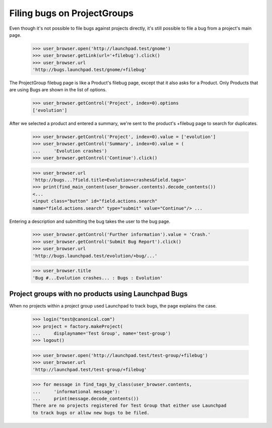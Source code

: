 Filing bugs on ProjectGroups
============================

Even though it's not possible to file bugs against projects directly,
it's still possible to file a bug from a project's main page.

    >>> user_browser.open('http://launchpad.test/gnome')
    >>> user_browser.getLink(url='+filebug').click()
    >>> user_browser.url
    'http://bugs.launchpad.test/gnome/+filebug'

The ProjectGroup filebug page is like a Product's filebug page, except
that it also asks for a Product. Only Products that are using Bugs are
shown in the list of options.

    >>> user_browser.getControl('Project', index=0).options
    ['evolution']

After we selected a product and entered a summary, we're sent to the
product's +filebug page to search for duplicates.

    >>> user_browser.getControl('Project', index=0).value = ['evolution']
    >>> user_browser.getControl('Summary', index=0).value = (
    ...     'Evolution crashes')
    >>> user_browser.getControl('Continue').click()

    >>> user_browser.url
    'http://bugs...?field.title=Evolution+crashes&field.tags='
    >>> print(find_main_content(user_browser.contents).decode_contents())
    <...
    <input class="button" id="field.actions.search"
    name="field.actions.search" type="submit" value="Continue"/> ...

Entering a description and submitting the bug takes the user to the bug
page.

    >>> user_browser.getControl('Further information').value = 'Crash.'
    >>> user_browser.getControl('Submit Bug Report').click()
    >>> user_browser.url
    'http://bugs.launchpad.test/evolution/+bug/...'

    >>> user_browser.title
    'Bug #...Evolution crashes... : Bugs : Evolution'


Project groups with no products using Launchpad Bugs
----------------------------------------------------

When no projects within a project group used Launchpad to track bugs,
the page explains the case.

    >>> login("test@canonical.com")
    >>> project = factory.makeProject(
    ...     displayname='Test Group', name='test-group')
    >>> logout()

    >>> user_browser.open('http://launchpad.test/test-group/+filebug')
    >>> user_browser.url
    'http://launchpad.test/test-group/+filebug'

    >>> for message in find_tags_by_class(user_browser.contents,
    ...     'informational message'):
    ...     print(message.decode_contents())
    There are no projects registered for Test Group that either use Launchpad
    to track bugs or allow new bugs to be filed.
